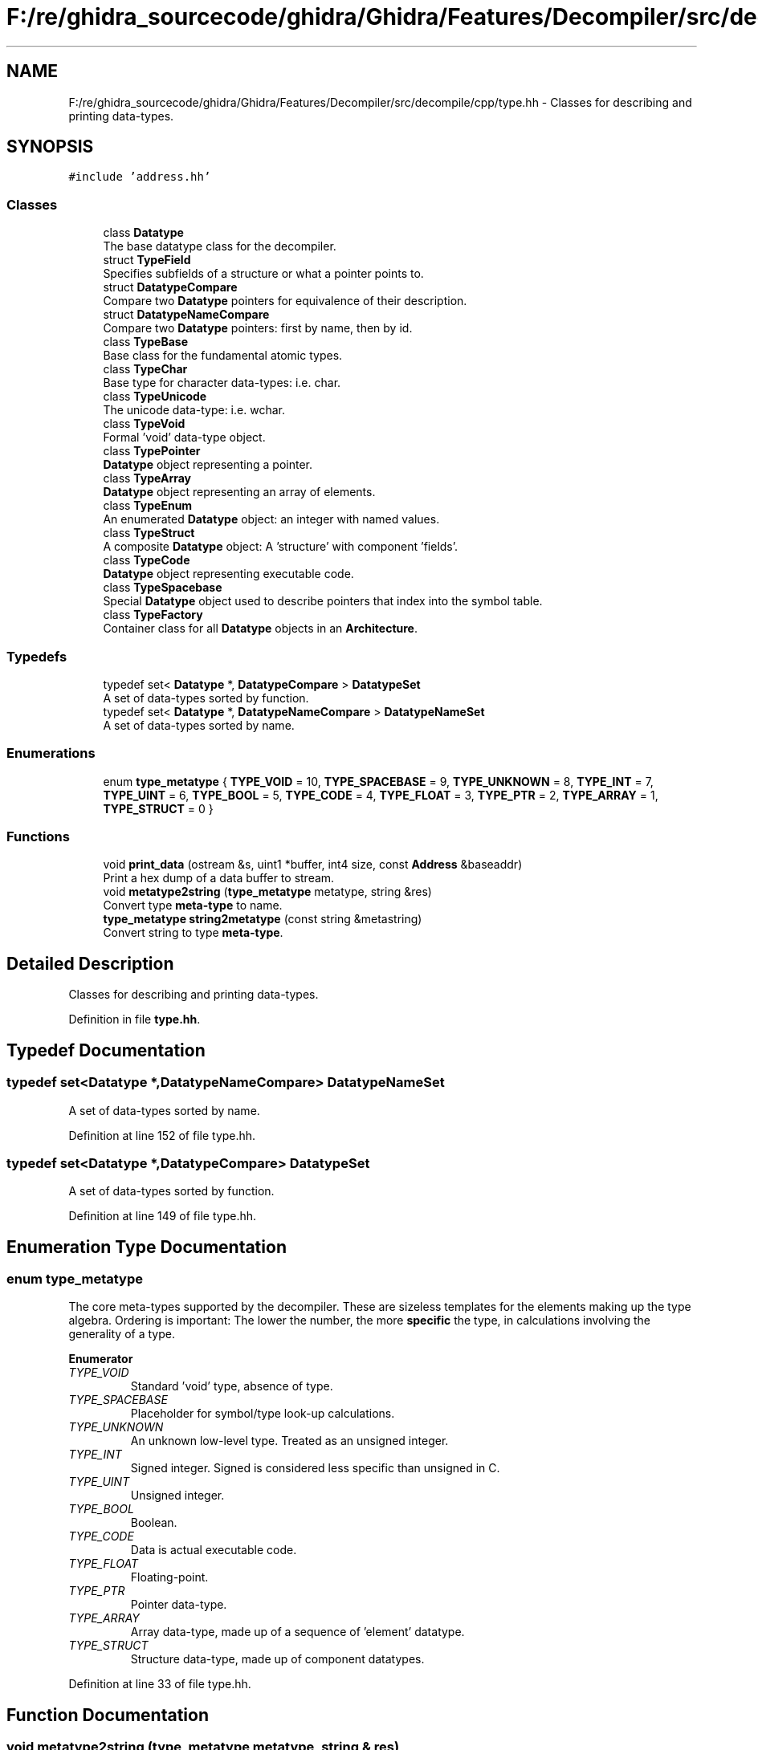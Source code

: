 .TH "F:/re/ghidra_sourcecode/ghidra/Ghidra/Features/Decompiler/src/decompile/cpp/type.hh" 3 "Sun Apr 14 2019" "decompile" \" -*- nroff -*-
.ad l
.nh
.SH NAME
F:/re/ghidra_sourcecode/ghidra/Ghidra/Features/Decompiler/src/decompile/cpp/type.hh \- Classes for describing and printing data-types\&.  

.SH SYNOPSIS
.br
.PP
\fC#include 'address\&.hh'\fP
.br

.SS "Classes"

.in +1c
.ti -1c
.RI "class \fBDatatype\fP"
.br
.RI "The base datatype class for the decompiler\&. "
.ti -1c
.RI "struct \fBTypeField\fP"
.br
.RI "Specifies subfields of a structure or what a pointer points to\&. "
.ti -1c
.RI "struct \fBDatatypeCompare\fP"
.br
.RI "Compare two \fBDatatype\fP pointers for equivalence of their description\&. "
.ti -1c
.RI "struct \fBDatatypeNameCompare\fP"
.br
.RI "Compare two \fBDatatype\fP pointers: first by name, then by id\&. "
.ti -1c
.RI "class \fBTypeBase\fP"
.br
.RI "Base class for the fundamental atomic types\&. "
.ti -1c
.RI "class \fBTypeChar\fP"
.br
.RI "Base type for character data-types: i\&.e\&. char\&. "
.ti -1c
.RI "class \fBTypeUnicode\fP"
.br
.RI "The unicode data-type: i\&.e\&. wchar\&. "
.ti -1c
.RI "class \fBTypeVoid\fP"
.br
.RI "Formal 'void' data-type object\&. "
.ti -1c
.RI "class \fBTypePointer\fP"
.br
.RI "\fBDatatype\fP object representing a pointer\&. "
.ti -1c
.RI "class \fBTypeArray\fP"
.br
.RI "\fBDatatype\fP object representing an array of elements\&. "
.ti -1c
.RI "class \fBTypeEnum\fP"
.br
.RI "An enumerated \fBDatatype\fP object: an integer with named values\&. "
.ti -1c
.RI "class \fBTypeStruct\fP"
.br
.RI "A composite \fBDatatype\fP object: A 'structure' with component 'fields'\&. "
.ti -1c
.RI "class \fBTypeCode\fP"
.br
.RI "\fBDatatype\fP object representing executable code\&. "
.ti -1c
.RI "class \fBTypeSpacebase\fP"
.br
.RI "Special \fBDatatype\fP object used to describe pointers that index into the symbol table\&. "
.ti -1c
.RI "class \fBTypeFactory\fP"
.br
.RI "Container class for all \fBDatatype\fP objects in an \fBArchitecture\fP\&. "
.in -1c
.SS "Typedefs"

.in +1c
.ti -1c
.RI "typedef set< \fBDatatype\fP *, \fBDatatypeCompare\fP > \fBDatatypeSet\fP"
.br
.RI "A set of data-types sorted by function\&. "
.ti -1c
.RI "typedef set< \fBDatatype\fP *, \fBDatatypeNameCompare\fP > \fBDatatypeNameSet\fP"
.br
.RI "A set of data-types sorted by name\&. "
.in -1c
.SS "Enumerations"

.in +1c
.ti -1c
.RI "enum \fBtype_metatype\fP { \fBTYPE_VOID\fP = 10, \fBTYPE_SPACEBASE\fP = 9, \fBTYPE_UNKNOWN\fP = 8, \fBTYPE_INT\fP = 7, \fBTYPE_UINT\fP = 6, \fBTYPE_BOOL\fP = 5, \fBTYPE_CODE\fP = 4, \fBTYPE_FLOAT\fP = 3, \fBTYPE_PTR\fP = 2, \fBTYPE_ARRAY\fP = 1, \fBTYPE_STRUCT\fP = 0 }"
.br
.in -1c
.SS "Functions"

.in +1c
.ti -1c
.RI "void \fBprint_data\fP (ostream &s, uint1 *buffer, int4 size, const \fBAddress\fP &baseaddr)"
.br
.RI "Print a hex dump of a data buffer to stream\&. "
.ti -1c
.RI "void \fBmetatype2string\fP (\fBtype_metatype\fP metatype, string &res)"
.br
.RI "Convert type \fBmeta-type\fP to name\&. "
.ti -1c
.RI "\fBtype_metatype\fP \fBstring2metatype\fP (const string &metastring)"
.br
.RI "Convert string to type \fBmeta-type\fP\&. "
.in -1c
.SH "Detailed Description"
.PP 
Classes for describing and printing data-types\&. 


.PP
Definition in file \fBtype\&.hh\fP\&.
.SH "Typedef Documentation"
.PP 
.SS "typedef set<\fBDatatype\fP *,\fBDatatypeNameCompare\fP> \fBDatatypeNameSet\fP"

.PP
A set of data-types sorted by name\&. 
.PP
Definition at line 152 of file type\&.hh\&.
.SS "typedef set<\fBDatatype\fP *,\fBDatatypeCompare\fP> \fBDatatypeSet\fP"

.PP
A set of data-types sorted by function\&. 
.PP
Definition at line 149 of file type\&.hh\&.
.SH "Enumeration Type Documentation"
.PP 
.SS "enum \fBtype_metatype\fP"
The core meta-types supported by the decompiler\&. These are sizeless templates for the elements making up the type algebra\&. Ordering is important: The lower the number, the more \fBspecific\fP the type, in calculations involving the generality of a type\&. 
.PP
\fBEnumerator\fP
.in +1c
.TP
\fB\fITYPE_VOID \fP\fP
Standard 'void' type, absence of type\&. 
.TP
\fB\fITYPE_SPACEBASE \fP\fP
Placeholder for symbol/type look-up calculations\&. 
.TP
\fB\fITYPE_UNKNOWN \fP\fP
An unknown low-level type\&. Treated as an unsigned integer\&. 
.TP
\fB\fITYPE_INT \fP\fP
Signed integer\&. Signed is considered less specific than unsigned in C\&. 
.TP
\fB\fITYPE_UINT \fP\fP
Unsigned integer\&. 
.TP
\fB\fITYPE_BOOL \fP\fP
Boolean\&. 
.TP
\fB\fITYPE_CODE \fP\fP
Data is actual executable code\&. 
.TP
\fB\fITYPE_FLOAT \fP\fP
Floating-point\&. 
.TP
\fB\fITYPE_PTR \fP\fP
Pointer data-type\&. 
.TP
\fB\fITYPE_ARRAY \fP\fP
Array data-type, made up of a sequence of 'element' datatype\&. 
.TP
\fB\fITYPE_STRUCT \fP\fP
Structure data-type, made up of component datatypes\&. 
.PP
Definition at line 33 of file type\&.hh\&.
.SH "Function Documentation"
.PP 
.SS "void metatype2string (\fBtype_metatype\fP metatype, string & res)"

.PP
Convert type \fBmeta-type\fP to name\&. Convert a type \fBmeta-type\fP into the string name of the meta-type 
.PP
\fBParameters:\fP
.RS 4
\fImetatype\fP is the encoded type meta-type 
.br
\fIres\fP will hold the resulting string 
.RE
.PP

.PP
Definition at line 129 of file type\&.cc\&.
.SS "void print_data (ostream & s, uint1 * buffer, int4 size, const \fBAddress\fP & baseaddr)"

.PP
Print a hex dump of a data buffer to stream\&. Display an array of bytes as a hex dump at a given address\&. Each line displays an address and 16 bytes in hexadecimal 
.PP
\fBParameters:\fP
.RS 4
\fIs\fP is the stream to write to 
.br
\fIbuffer\fP is a pointer to the bytes 
.br
\fIsize\fP is the number of bytes 
.br
\fIbaseaddr\fP is the address of the first byte in the buffer 
.RE
.PP

.PP
Definition at line 27 of file type\&.cc\&.
.SS "\fBtype_metatype\fP string2metatype (const string & metastring)"

.PP
Convert string to type \fBmeta-type\fP\&. Given a string description of a type \fBmeta-type\fP\&. Return the meta-type\&. 
.PP
\fBParameters:\fP
.RS 4
\fImetastring\fP is the description of the meta-type 
.RE
.PP
\fBReturns:\fP
.RS 4
the encoded type meta-type 
.RE
.PP

.PP
Definition at line 174 of file type\&.cc\&.
.SH "Author"
.PP 
Generated automatically by Doxygen for decompile from the source code\&.
